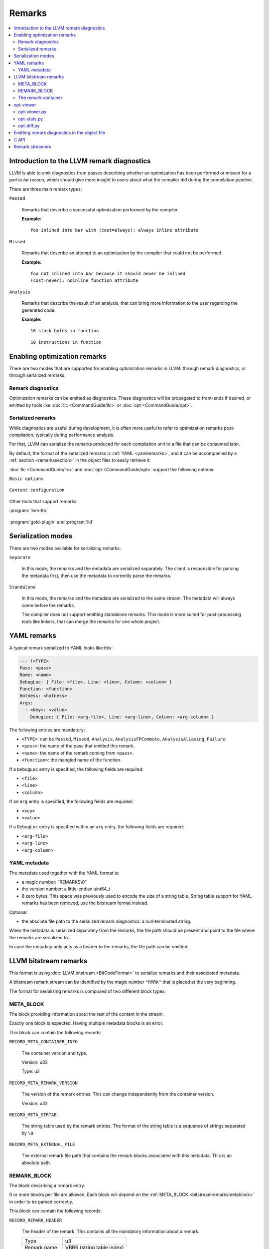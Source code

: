 =======
Remarks
=======

.. contents::
   :local:

Introduction to the LLVM remark diagnostics
===========================================

LLVM is able to emit diagnostics from passes describing whether an optimization
has been performed or missed for a particular reason, which should give more
insight to users about what the compiler did during the compilation pipeline.

There are three main remark types:

``Passed``

    Remarks that describe a successful optimization performed by the compiler.

    :Example:

    ::

        foo inlined into bar with (cost=always): always inline attribute

``Missed``

    Remarks that describe an attempt to an optimization by the compiler that
    could not be performed.

    :Example:

    ::

        foo not inlined into bar because it should never be inlined
        (cost=never): noinline function attribute

``Analysis``

    Remarks that describe the result of an analysis, that can bring more
    information to the user regarding the generated code.

    :Example:

    ::

        16 stack bytes in function

    ::

        10 instructions in function

Enabling optimization remarks
=============================

There are two modes that are supported for enabling optimization remarks in
LLVM: through remark diagnostics, or through serialized remarks.

Remark diagnostics
------------------

Optimization remarks can be emitted as diagnostics. These diagnostics will be
propagated to front-ends if desired, or emitted by tools like :doc:`llc
<CommandGuide/llc>` or :doc:`opt <CommandGuide/opt>`.

.. option:: -pass-remarks=<regex>

  Enables optimization remarks from passes whose name match the given (POSIX)
  regular expression.

.. option:: -pass-remarks-missed=<regex>

  Enables missed optimization remarks from passes whose name match the given
  (POSIX) regular expression.

.. option:: -pass-remarks-analysis=<regex>

  Enables optimization analysis remarks from passes whose name match the given
  (POSIX) regular expression.

Serialized remarks
------------------

While diagnostics are useful during development, it is often more useful to
refer to optimization remarks post-compilation, typically during performance
analysis.

For that, LLVM can serialize the remarks produced for each compilation unit to
a file that can be consumed later.

By default, the format of the serialized remarks is :ref:`YAML
<yamlremarks>`, and it can be accompanied by a :ref:`section <remarkssection>`
in the object files to easily retrieve it.

:doc:`llc <CommandGuide/llc>` and :doc:`opt <CommandGuide/opt>` support the
following options:


``Basic options``

    .. option:: -pass-remarks-output=<filename>

      Enables the serialization of remarks to a file specified in <filename>.

      By default, the output is serialized to :ref:`YAML <yamlremarks>`.

    .. option:: -pass-remarks-format=<format>

      Specifies the output format of the serialized remarks.

      Supported formats:

      * :ref:`yaml <yamlremarks>` (default)
      * :ref:`bitstream <bitstreamremarks>`

``Content configuration``

    .. option:: -pass-remarks-filter=<regex>

      Only passes whose name match the given (POSIX) regular expression will be
      serialized to the final output.

    .. option:: -pass-remarks-with-hotness

      With PGO, include profile count in optimization remarks.

    .. option:: -pass-remarks-hotness-threshold

      The minimum profile count required for an optimization remark to be
      emitted.

Other tools that support remarks:

:program:`llvm-lto`

    .. option:: -lto-pass-remarks-output=<filename>
    .. option:: -lto-pass-remarks-filter=<regex>
    .. option:: -lto-pass-remarks-format=<format>
    .. option:: -lto-pass-remarks-with-hotness
    .. option:: -lto-pass-remarks-hotness-threshold

:program:`gold-plugin` and :program:`lld`

    .. option:: -opt-remarks-filename=<filename>
    .. option:: -opt-remarks-filter=<regex>
    .. option:: -opt-remarks-format=<format>
    .. option:: -opt-remarks-with-hotness

Serialization modes
===================

There are two modes available for serializing remarks:

``Separate``

    In this mode, the remarks and the metadata are serialized separately. The
    client is responsible for parsing the metadata first, then use the metadata
    to correctly parse the remarks.

``Standalone``

    In this mode, the remarks and the metadata are serialized to the same
    stream. The metadata will always come before the remarks.

    The compiler does not support emitting standalone remarks. This mode is
    more suited for post-processing tools like linkers, that can merge the
    remarks for one whole project.

.. _yamlremarks:

YAML remarks
============

A typical remark serialized to YAML looks like this:

.. code-block:: yaml

    --- !<TYPE>
    Pass: <pass>
    Name: <name>
    DebugLoc: { File: <file>, Line: <line>, Column: <column> }
    Function: <function>
    Hotness: <hotness>
    Args:
      - <key>: <value>
        DebugLoc: { File: <arg-file>, Line: <arg-line>, Column: <arg-column> }

The following entries are mandatory:

* ``<TYPE>``: can be ``Passed``, ``Missed``, ``Analysis``,
  ``AnalysisFPCommute``, ``AnalysisAliasing``, ``Failure``.
* ``<pass>``: the name of the pass that emitted this remark.
* ``<name>``: the name of the remark coming from ``<pass>``.
* ``<function>``: the mangled name of the function.

If a ``DebugLoc`` entry is specified, the following fields are required:

* ``<file>``
* ``<line>``
* ``<column>``

If an ``arg`` entry is specified, the following fields are required:

* ``<key>``
* ``<value>``

If a ``DebugLoc`` entry is specified within an ``arg`` entry, the following
fields are required:

* ``<arg-file>``
* ``<arg-line>``
* ``<arg-column>``

.. _optviewer:

YAML metadata
-------------

The metadata used together with the YAML format is:

* a magic number: "REMARKS\\0"
* the version number: a little-endian uint64_t
* 8 zero bytes. This space was previously used to encode the size of a string
  table. String table support for YAML remarks has been removed, use the
  bitstream format instead.

Optional:

* the absolute file path to the serialized remark diagnostics: a
  null-terminated string.

When the metadata is serialized separately from the remarks, the file path
should be present and point to the file where the remarks are serialized to.

In case the metadata only acts as a header to the remarks, the file path can be
omitted.

.. _bitstreamremarks:

LLVM bitstream remarks
======================

This format is using :doc:`LLVM bitstream <BitCodeFormat>` to serialize remarks
and their associated metadata.

A bitstream remark stream can be identified by the magic number ``"RMRK"`` that
is placed at the very beginning.

The format for serializing remarks is composed of two different block types:

.. _bitstreamremarksmetablock:

META_BLOCK
----------

The block providing information about the rest of the content in the stream.

Exactly one block is expected. Having multiple metadata blocks is an error.

This block can contain the following records:

.. _bitstreamremarksrecordmetacontainerinfo:

``RECORD_META_CONTAINER_INFO``

    The container version and type.

    Version: u32

    Type:    u2

.. _bitstreamremarksrecordmetaremarkversion:

``RECORD_META_REMARK_VERSION``

    The version of the remark entries. This can change independently from the
    container version.

    Version: u32

.. _bitstreamremarksrecordmetastrtab:

``RECORD_META_STRTAB``

    The string table used by the remark entries. The format of the string table
    is a sequence of strings separated by ``\0``.

.. _bitstreamremarksrecordmetaexternalfile:

``RECORD_META_EXTERNAL_FILE``

    The external remark file path that contains the remark blocks associated
    with this metadata. This is an absolute path.

.. _bitstreamremarksremarkblock:

REMARK_BLOCK
------------

The block describing a remark entry.

0 or more blocks per file are allowed. Each block will depend on the
:ref:`META_BLOCK <bitstreamremarksmetablock>` in order to be parsed correctly.

This block can contain the following records:

``RECORD_REMARK_HEADER``

    The header of the remark. This contains all the mandatory information about
    a remark.

    +---------------+---------------------------+
    | Type          | u3                        |
    +---------------+---------------------------+
    | Remark name   | VBR6 (string table index) |
    +---------------+---------------------------+
    | Pass name     | VBR6 (string table index) |
    +---------------+---------------------------+
    | Function name | VBR6 (string table index) |
    +---------------+---------------------------+

``RECORD_REMARK_DEBUG_LOC``

    The source location for the corresponding remark. This record is optional.

    +--------+---------------------------+
    | File   | VBR7 (string table index) |
    +--------+---------------------------+
    | Line   | u32                       |
    +--------+---------------------------+
    | Column | u32                       |
    +--------+---------------------------+

``RECORD_REMARK_HOTNESS``

    The hotness of the remark. This record is optional.

    +---------------+---------------------+
    | Hotness | VBR8 (string table index) |
    +---------------+---------------------+

``RECORD_REMARK_ARG_WITH_DEBUGLOC``

    A remark argument with an associated debug location.

    +--------+---------------------------+
    | Key    | VBR7 (string table index) |
    +--------+---------------------------+
    | Value  | VBR7 (string table index) |
    +--------+---------------------------+
    | File   | VBR7 (string table index) |
    +--------+---------------------------+
    | Line   | u32                       |
    +--------+---------------------------+
    | Column | u32                       |
    +--------+---------------------------+

``RECORD_REMARK_ARG_WITHOUT_DEBUGLOC``

    A remark argument with an associated debug location.

    +--------+---------------------------+
    | Key    | VBR7 (string table index) |
    +--------+---------------------------+
    | Value  | VBR7 (string table index) |
    +--------+---------------------------+

The remark container
--------------------

Bitstream remarks are designed to be used in two different modes:

``The separate mode``

    The separate mode is the mode that is typically used during compilation. It
    provides a way to serialize the remark entries to a stream while some
    metadata is kept in memory to be emitted in the product of the compilation
    (typically, an object file).

``The standalone mode``

    The standalone mode is typically stored and used after the distribution of
    a program. It contains all the information that allows the parsing of all
    the remarks without having any external dependencies.

In order to support multiple modes, the format introduces the concept of a
bitstream remark container type.

.. _bitstreamremarksseparateremarksmeta:

``SeparateRemarksMeta: the metadata emitted separately``

    This container type expects only a :ref:`META_BLOCK <bitstreamremarksmetablock>` containing only:

    * :ref:`RECORD_META_CONTAINER_INFO <bitstreamremarksrecordmetacontainerinfo>`
    * :ref:`RECORD_META_STRTAB <bitstreamremarksrecordmetastrtab>`
    * :ref:`RECORD_META_EXTERNAL_FILE <bitstreamremarksrecordmetaexternalfile>`

    Typically, this is emitted in a section in the object files, allowing
    clients to retrieve remarks and their associated metadata directly from
    intermediate products.

``SeparateRemarksFile: the remark entries emitted separately``

    This container type expects only a :ref:`META_BLOCK <bitstreamremarksmetablock>` containing only:

    * :ref:`RECORD_META_CONTAINER_INFO <bitstreamremarksrecordmetacontainerinfo>`
    * :ref:`RECORD_META_REMARK_VERSION <bitstreamremarksrecordmetaremarkversion>`

    This container type expects 0 or more :ref:`REMARK_BLOCK <bitstreamremarksremarkblock>`.

    Typically, this is emitted in a side-file alongside an object file, and is
    made to be able to stream to without increasing the memory consumption of
    the compiler. This is referenced by the :ref:`RECORD_META_EXTERNAL_FILE
    <bitstreamremarksrecordmetaexternalfile>` entry in the
    :ref:`SeparateRemarksMeta <bitstreamremarksseparateremarksmeta>` container.

When the parser tries to parse a container that contains the metadata for the
separate remarks, it should parse the version and type, then keep the string
table in memory while opening the external file, validating its metadata and
parsing the remark entries.

The container versions from the separate container should match in order to
have a well-formed file.

``Standalone: the metadata and the remark entries emitted together``

    This container type expects only a :ref:`META_BLOCK <bitstreamremarksmetablock>` containing only:

    * :ref:`RECORD_META_CONTAINER_INFO <bitstreamremarksrecordmetacontainerinfo>`
    * :ref:`RECORD_META_REMARK_VERSION <bitstreamremarksrecordmetaremarkversion>`
    * :ref:`RECORD_META_STRTAB <bitstreamremarksrecordmetastrtab>`

    This container type expects 0 or more :ref:`REMARK_BLOCK <bitstreamremarksremarkblock>`.

A complete output of :program:`llvm-bcanalyzer` on the different container types:

``SeparateRemarksMeta``

.. code-block:: none

    <BLOCKINFO_BLOCK/>
    <Meta BlockID=8 NumWords=13 BlockCodeSize=3>
      <Container info codeid=1 abbrevid=4 op0=5 op1=0/>
      <String table codeid=3 abbrevid=5/> blob data = 'pass\\x00key\\x00value\\x00'
      <External File codeid=4 abbrevid=6/> blob data = '/path/to/file/name'
    </Meta>

``SeparateRemarksFile``

.. code-block:: none

    <BLOCKINFO_BLOCK/>
    <Meta BlockID=8 NumWords=3 BlockCodeSize=3>
      <Container info codeid=1 abbrevid=4 op0=0 op1=1/>
      <Remark version codeid=2 abbrevid=5 op0=0/>
    </Meta>
    <Remark BlockID=9 NumWords=8 BlockCodeSize=4>
      <Remark header codeid=5 abbrevid=4 op0=2 op1=0 op2=1 op3=2/>
      <Remark debug location codeid=6 abbrevid=5 op0=3 op1=99 op2=55/>
      <Remark hotness codeid=7 abbrevid=6 op0=999999999/>
      <Argument with debug location codeid=8 abbrevid=7 op0=4 op1=5 op2=6 op3=11 op4=66/>
    </Remark>

``Standalone``

.. code-block:: none

    <BLOCKINFO_BLOCK/>
    <Meta BlockID=8 NumWords=15 BlockCodeSize=3>
      <Container info codeid=1 abbrevid=4 op0=5 op1=2/>
      <Remark version codeid=2 abbrevid=5 op0=30/>
      <String table codeid=3 abbrevid=6/> blob data = 'pass\\x00remark\\x00function\\x00path\\x00key\\x00value\\x00argpath\\x00'
    </Meta>
    <Remark BlockID=9 NumWords=8 BlockCodeSize=4>
      <Remark header codeid=5 abbrevid=4 op0=2 op1=1 op2=0 op3=2/>
      <Remark debug location codeid=6 abbrevid=5 op0=3 op1=99 op2=55/>
      <Remark hotness codeid=7 abbrevid=6 op0=999999999/>
      <Argument with debug location codeid=8 abbrevid=7 op0=4 op1=5 op2=6 op3=11 op4=66/>
    </Remark>

opt-viewer
==========

The ``opt-viewer`` directory contains a collection of tools that visualize and
summarize serialized remarks.

The tools only support the ``yaml`` format.

.. _optviewerpy:

opt-viewer.py
-------------

Output a HTML page which gives visual feedback on compiler interactions with
your program.

    :Examples:

    ::

        $ opt-viewer.py my_yaml_file.opt.yaml

    ::

        $ opt-viewer.py my_build_dir/


opt-stats.py
------------

Output statistics about the optimization remarks in the input set.

    :Example:

    ::

        $ opt-stats.py my_yaml_file.opt.yaml

        Total number of remarks           3


        Top 10 remarks by pass:
          inline                         33%
          asm-printer                    33%
          prologepilog                   33%

        Top 10 remarks:
          asm-printer/InstructionCount   33%
          inline/NoDefinition            33%
          prologepilog/StackSize         33%

opt-diff.py
-----------

Produce a new YAML file which contains all of the changes in optimizations
between two YAML files.

Typically, this tool should be used to do diffs between:

* new compiler + fixed source vs old compiler + fixed source
* fixed compiler + new source vs fixed compiler + old source

This diff file can be displayed using :ref:`opt-viewer.py <optviewerpy>`.

    :Example:

    ::

        $ opt-diff.py my_opt_yaml1.opt.yaml my_opt_yaml2.opt.yaml -o my_opt_diff.opt.yaml
        $ opt-viewer.py my_opt_diff.opt.yaml

.. _remarkssection:

Emitting remark diagnostics in the object file
==============================================

A section containing metadata on remark diagnostics will be emitted for the
following formats:

* ``bitstream``

This can be overridden by using the flag ``-remarks-section=<bool>``.

The section is named:

* ``__LLVM,__remarks`` (MachO)

C API
=====

LLVM provides a library that can be used to parse remarks through a shared
library named ``libRemarks``.

The typical usage through the C API is like the following:

.. code-block:: c

    LLVMRemarkParserRef Parser = LLVMRemarkParserCreateYAML(Buf, Size);
    LLVMRemarkEntryRef Remark = NULL;
    while ((Remark = LLVMRemarkParserGetNext(Parser))) {
       // use Remark
       LLVMRemarkEntryDispose(Remark); // Release memory.
    }
    bool HasError = LLVMRemarkParserHasError(Parser);
    LLVMRemarkParserDispose(Parser);

Remark streamers
================

The ``RemarkStreamer`` interface is used to unify the serialization
capabilities of remarks across all the components that can generate remarks.

All remark serialization should go through the main remark streamer, the
``llvm::remarks::RemarkStreamer`` set up in the ``LLVMContext``. The interface
takes remark objects converted to ``llvm::remarks::Remark``, and takes care of
serializing it to the requested format, using the requested type of metadata,
etc.

Typically, a specialized remark streamer will hold a reference to the one set
up in the ``LLVMContext``, and will operate on its own type of diagnostics.

For example, LLVM IR passes will emit ``llvm::DiagnosticInfoOptimization*``
that get converted to ``llvm::remarks::Remark`` objects.  Then, clang could set
up its own specialized remark streamer that takes ``clang::Diagnostic``
objects. This can allow various components of the frontend to emit remarks
using the same techniques as the LLVM remarks.

This gives us the following advantages:

* Composition: during the compilation pipeline, multiple components can set up
  their specialized remark streamers that all emit remarks through the same
  main streamer.
* Re-using the remark infrastructure in ``lib/Remarks``.
* Using the same file and format for the remark emitters created throughout the
  compilation.

at the cost of an extra layer of abstraction.

.. FIXME: add documentation for llvm-opt-report.
.. FIXME: add documentation for Passes supporting optimization remarks
.. FIXME: add documentation for IR Passes
.. FIXME: add documentation for CodeGen Passes
